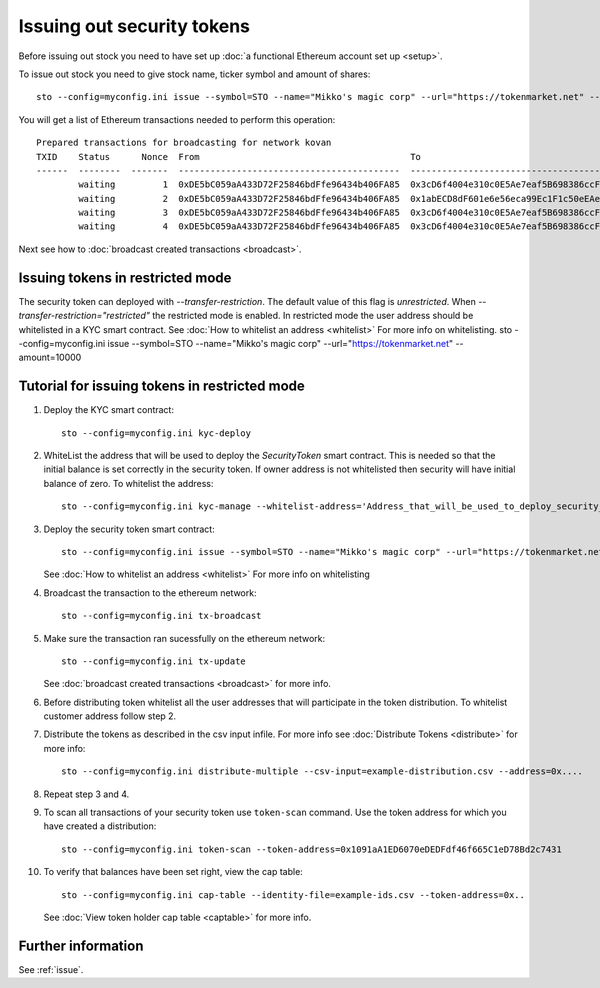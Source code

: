 Issuing out security tokens
===========================

Before issuing out stock you need to have set up :doc:`a functional Ethereum account set up <setup>`.

To issue out stock you need to give stock name, ticker symbol and amount of shares::

    sto --config=myconfig.ini issue --symbol=STO --name="Mikko's magic corp" --url="https://tokenmarket.net" --amount=10000

You will get a list of Ethereum transactions needed to perform this operation::

    Prepared transactions for broadcasting for network kovan
    TXID    Status      Nonce  From                                        To                                          Note
    ------  --------  -------  ------------------------------------------  ------------------------------------------  --------------------------------------------------------------
            waiting         1  0xDE5bC059aA433D72F25846bdFfe96434b406FA85  0x3cD6f4004e310c0E5Ae7eaf5B698386ccF1d78F2  Token contract for Mikko's magic corp
            waiting         2  0xDE5bC059aA433D72F25846bdFfe96434b406FA85  0x1abECD8dF601e6e56eca99Ec1F1c50eEAe61B289  Unrestricted transfer manager for Mikko's magic corp
            waiting         3  0xDE5bC059aA433D72F25846bdFfe96434b406FA85  0x3cD6f4004e310c0E5Ae7eaf5B698386ccF1d78F2  Setting security token transfer manager for Mikko's magic corp
            waiting         4  0xDE5bC059aA433D72F25846bdFfe96434b406FA85  0x3cD6f4004e310c0E5Ae7eaf5B698386ccF1d78F2  Creating 10000 initial shares for Mikko's magic corp

Next see how to :doc:`broadcast created transactions <broadcast>`.

Issuing tokens in restricted mode
----------------------------------

The security token can deployed with `--transfer-restriction`. The default value of this flag is `unrestricted`.
When `--transfer-restriction="restricted"` the restricted mode is enabled. In restricted mode the user address should be
whitelisted in a KYC smart contract. See :doc:`How to whitelist an address <whitelist>` For more info on whitelisting.
sto --config=myconfig.ini issue --symbol=STO --name="Mikko's magic corp" --url="https://tokenmarket.net" --amount=10000


Tutorial for issuing tokens in restricted mode
----------------------------------------------
1. Deploy the KYC smart contract::

    sto --config=myconfig.ini kyc-deploy

2. WhiteList the address that will be used to deploy the `SecurityToken` smart contract. This is needed so that the
   initial balance is set correctly in the security token. If owner address is not whitelisted then security will have
   initial balance of zero. To whitelist the address::

    sto --config=myconfig.ini kyc-manage --whitelist-address='Address_that_will_be_used_to_deploy_security_token'


3. Deploy the security token smart contract::

    sto --config=myconfig.ini issue --symbol=STO --name="Mikko's magic corp" --url="https://tokenmarket.net" --amount=10000 --transfer-restriction="restricted"

   See :doc:`How to whitelist an address <whitelist>` For more info on whitelisting

4. Broadcast the transaction to the ethereum network::

    sto --config=myconfig.ini tx-broadcast

5. Make sure the transaction ran sucessfully on the ethereum network::

    sto --config=myconfig.ini tx-update

   See :doc:`broadcast created transactions <broadcast>` for more info.

6. Before distributing token whitelist all the user addresses that will participate in the token distribution.
   To whitelist customer address follow step 2.

7. Distribute the tokens as described in the csv input infile. For more info see :doc:`Distribute Tokens <distribute>` for more info::

    sto --config=myconfig.ini distribute-multiple --csv-input=example-distribution.csv --address=0x....

8. Repeat step 3 and 4.
9. To scan all transactions of your security token use ``token-scan`` command.
   Use the token address for which you have created a distribution::

      sto --config=myconfig.ini token-scan --token-address=0x1091aA1ED6070eDEDFdf46f665C1eD78Bd2c7431

10. To verify that balances have been set right, view the cap table::

      sto --config=myconfig.ini cap-table --identity-file=example-ids.csv --token-address=0x..

   See :doc:`View token holder cap table <captable>` for more info.

Further information
-------------------

See :ref:`issue`.
